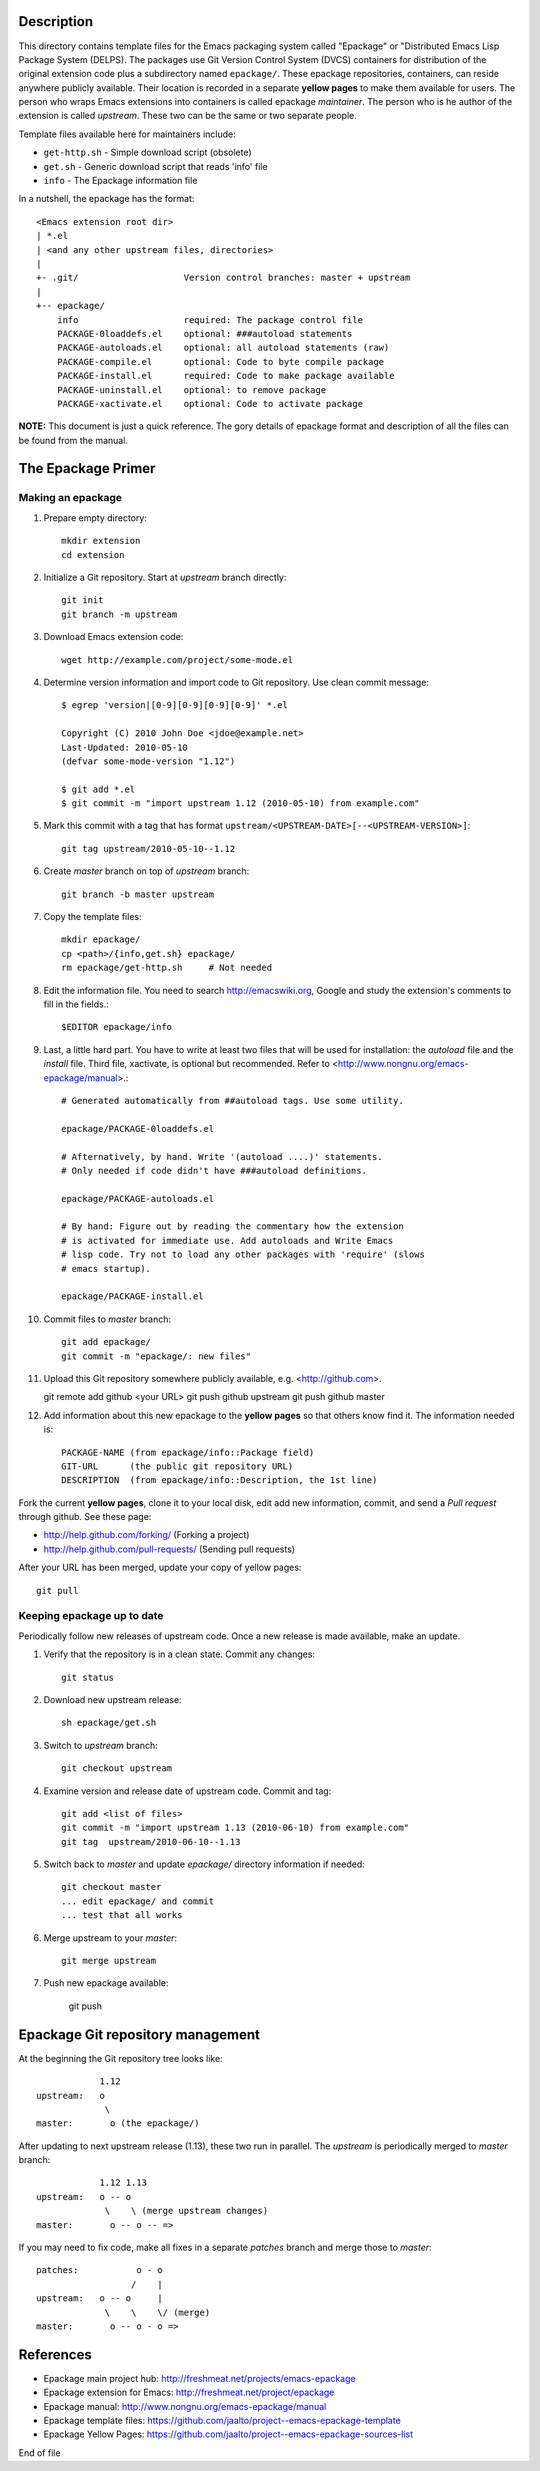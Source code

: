 Description
===========

This directory contains template files for the Emacs packaging system
called "Epackage" or "Distributed Emacs Lisp Package System (DELPS).
The packages use Git Version Control System (DVCS) containers for
distribution of the original extension code plus a subdirectory named
``epackage/``. These epackage repositories, containers, can reside
anywhere publicly available. Their location is recorded in a separate
**yellow pages** to make them available for users. The person who wraps
Emacs extensions into containers is called epackage *maintainer*. The
person who is he author of the extension is called *upstream*. These
two can be the same or two separate people.

Template files available here for maintainers include:

* ``get-http.sh``     - Simple download script (obsolete)
* ``get.sh``          - Generic download script that reads 'info' file
* ``info``            - The Epackage information file

In a nutshell, the epackage has the format::

    <Emacs extension root dir>
    | *.el
    | <and any other upstream files, directories>
    |
    +- .git/                    Version control branches: master + upstream
    |
    +-- epackage/
        info                    required: The package control file
        PACKAGE-0loaddefs.el    optional: ###autoload statements
        PACKAGE-autoloads.el    optional: all autoload statements (raw)
        PACKAGE-compile.el      optional: Code to byte compile package
        PACKAGE-install.el      required: Code to make package available
        PACKAGE-uninstall.el    optional: to remove package
        PACKAGE-xactivate.el    optional: Code to activate package

**NOTE:** This document is just a quick reference. The gory details of
epackage format and description of all the files can be found from the
manual.

The Epackage Primer
===================

Making an epackage
------------------

1. Prepare empty directory::

     mkdir extension
     cd extension

2. Initialize a Git repository. Start at *upstream* branch directly::

     git init
     git branch -m upstream

3. Download Emacs extension code::

    wget http://example.com/project/some-mode.el

4. Determine version information and import code to Git repository. Use clean commit message::

    $ egrep 'version|[0-9][0-9][0-9][0-9]' *.el

    Copyright (C) 2010 John Doe <jdoe@example.net>
    Last-Updated: 2010-05-10
    (defvar some-mode-version "1.12")

    $ git add *.el
    $ git commit -m "import upstream 1.12 (2010-05-10) from example.com"

5. Mark this commit with a tag that has format ``upstream/<UPSTREAM-DATE>[--<UPSTREAM-VERSION>]``::

    git tag upstream/2010-05-10--1.12

6. Create *master* branch on top of *upstream* branch::

    git branch -b master upstream

7. Copy the template files::

    mkdir epackage/
    cp <path>/{info,get.sh} epackage/
    rm epackage/get-http.sh     # Not needed

8. Edit the information file. You need to search http://emacswiki.org, Google and study the extension's comments to fill in the fields.::

    $EDITOR epackage/info

9. Last, a little hard part. You have to write at least two files that will be used for installation: the *autoload* file and the *install* file. Third file, xactivate, is optional but recommended. Refer to <http://www.nongnu.org/emacs-epackage/manual>.::

    # Generated automatically from ##autoload tags. Use some utility.

    epackage/PACKAGE-0loaddefs.el

    # Afternatively, by hand. Write '(autoload ....)' statements.
    # Only needed if code didn't have ###autoload definitions.

    epackage/PACKAGE-autoloads.el

    # By hand: Figure out by reading the commentary how the extension
    # is activated for immediate use. Add autoloads and Write Emacs
    # lisp code. Try not to load any other packages with 'require' (slows
    # emacs startup).

    epackage/PACKAGE-install.el

#. Commit files to *master* branch::

    git add epackage/
    git commit -m "epackage/: new files"

#. Upload this Git repository somewhere publicly available, e.g. <http://github.com>.

   git remote add github <your URL>
   git push github upstream
   git push github master

#. Add information about this new epackage to the **yellow pages** so that others know find it. The information needed is::

    PACKAGE-NAME (from epackage/info::Package field)
    GIT-URL      (the public git repository URL)
    DESCRIPTION  (from epackage/info::Description, the 1st line)

Fork the current **yellow pages**, clone it to your local disk, edit
add new information, commit, and send a *Pull request* through github.
See these page:

- http://help.github.com/forking/  (Forking a project)
- http://help.github.com/pull-requests/ (Sending pull requests)

After your URL has been merged, update your copy of yellow pages::

    git pull

Keeping epackage up to date
---------------------------

Periodically follow new releases of upstream code. Once a new release is
made available, make an update.

1. Verify that the repository is in a clean state. Commit any changes::

    git status

2. Download new upstream release::

    sh epackage/get.sh

3. Switch to *upstream* branch::

    git checkout upstream

4. Examine version and release date of upstream code. Commit and tag::

    git add <list of files>
    git commit -m "import upstream 1.13 (2010-06-10) from example.com"
    git tag  upstream/2010-06-10--1.13

5. Switch back to *master* and update `epackage/` directory information if needed::

    git checkout master
    ... edit epackage/ and commit
    ... test that all works

6. Merge upstream to your *master*::

    git merge upstream

7. Push new epackage available:

    git push

Epackage Git repository management
==================================

At the beginning the Git repository tree looks like::

                1.12
    upstream:   o
                 \
    master:       o (the epackage/)

After updating to next upstream release (1.13), these two run in
parallel. The *upstream* is periodically merged to *master* branch::

                1.12 1.13
    upstream:   o -- o
                 \    \ (merge upstream changes)
    master:       o -- o -- =>

If you may need to fix code, make all fixes in a separate *patches*
branch and merge those to *master*::

    patches:           o - o
		      /    |
    upstream:   o -- o     |
                 \    \    \/ (merge)
    master:       o -- o - o =>


References
==========

* Epackage main project hub: http://freshmeat.net/projects/emacs-epackage
* Epackage extension for Emacs: http://freshmeat.net/project/epackage
* Epackage manual: http://www.nongnu.org/emacs-epackage/manual
* Epackage template files: https://github.com/jaalto/project--emacs-epackage-template
* Epackage Yellow Pages: https://github.com/jaalto/project--emacs-epackage-sources-list

End of file

